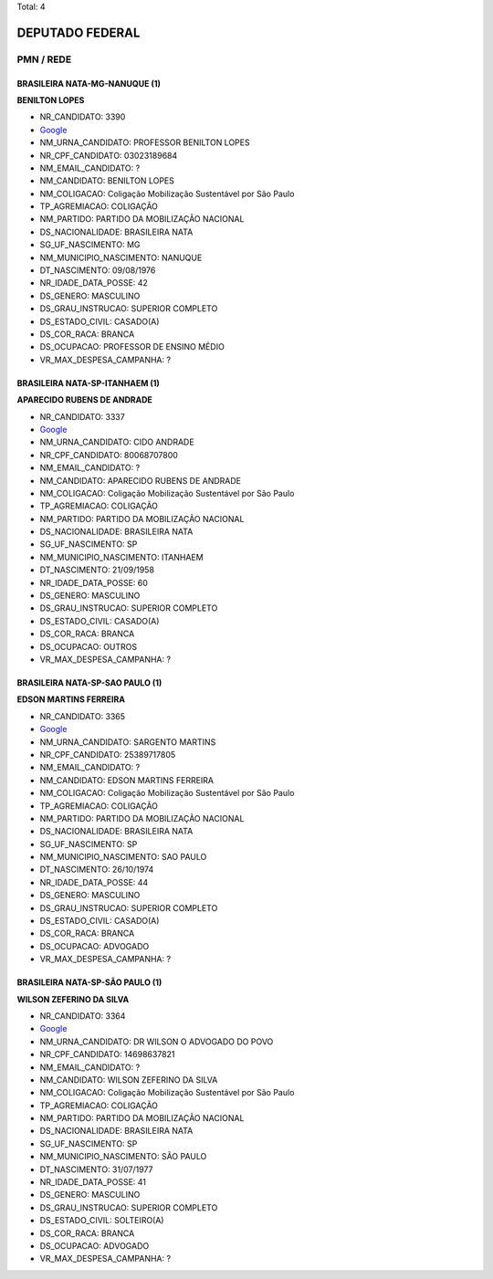 Total: 4

DEPUTADO FEDERAL
================

PMN / REDE
----------

BRASILEIRA NATA-MG-NANUQUE (1)
..............................

**BENILTON LOPES**

- NR_CANDIDATO: 3390
- `Google <https://www.google.com/search?q=BENILTON+LOPES>`_
- NM_URNA_CANDIDATO: PROFESSOR BENILTON LOPES
- NR_CPF_CANDIDATO: 03023189684
- NM_EMAIL_CANDIDATO: ?
- NM_CANDIDATO: BENILTON LOPES
- NM_COLIGACAO: Coligação Mobilização Sustentável por São Paulo
- TP_AGREMIACAO: COLIGAÇÃO
- NM_PARTIDO: PARTIDO DA MOBILIZAÇÃO NACIONAL
- DS_NACIONALIDADE: BRASILEIRA NATA
- SG_UF_NASCIMENTO: MG
- NM_MUNICIPIO_NASCIMENTO: NANUQUE
- DT_NASCIMENTO: 09/08/1976
- NR_IDADE_DATA_POSSE: 42
- DS_GENERO: MASCULINO
- DS_GRAU_INSTRUCAO: SUPERIOR COMPLETO
- DS_ESTADO_CIVIL: CASADO(A)
- DS_COR_RACA: BRANCA
- DS_OCUPACAO: PROFESSOR DE ENSINO MÉDIO
- VR_MAX_DESPESA_CAMPANHA: ?


BRASILEIRA NATA-SP-ITANHAEM (1)
...............................

**APARECIDO RUBENS DE ANDRADE**

- NR_CANDIDATO: 3337
- `Google <https://www.google.com/search?q=APARECIDO+RUBENS+DE+ANDRADE>`_
- NM_URNA_CANDIDATO: CIDO ANDRADE
- NR_CPF_CANDIDATO: 80068707800
- NM_EMAIL_CANDIDATO: ?
- NM_CANDIDATO: APARECIDO RUBENS DE ANDRADE
- NM_COLIGACAO: Coligação Mobilização Sustentável por São Paulo
- TP_AGREMIACAO: COLIGAÇÃO
- NM_PARTIDO: PARTIDO DA MOBILIZAÇÃO NACIONAL
- DS_NACIONALIDADE: BRASILEIRA NATA
- SG_UF_NASCIMENTO: SP
- NM_MUNICIPIO_NASCIMENTO: ITANHAEM
- DT_NASCIMENTO: 21/09/1958
- NR_IDADE_DATA_POSSE: 60
- DS_GENERO: MASCULINO
- DS_GRAU_INSTRUCAO: SUPERIOR COMPLETO
- DS_ESTADO_CIVIL: CASADO(A)
- DS_COR_RACA: BRANCA
- DS_OCUPACAO: OUTROS
- VR_MAX_DESPESA_CAMPANHA: ?


BRASILEIRA NATA-SP-SAO PAULO (1)
................................

**EDSON MARTINS FERREIRA**

- NR_CANDIDATO: 3365
- `Google <https://www.google.com/search?q=EDSON+MARTINS+FERREIRA>`_
- NM_URNA_CANDIDATO: SARGENTO MARTINS
- NR_CPF_CANDIDATO: 25389717805
- NM_EMAIL_CANDIDATO: ?
- NM_CANDIDATO: EDSON MARTINS FERREIRA
- NM_COLIGACAO: Coligação Mobilização Sustentável por São Paulo
- TP_AGREMIACAO: COLIGAÇÃO
- NM_PARTIDO: PARTIDO DA MOBILIZAÇÃO NACIONAL
- DS_NACIONALIDADE: BRASILEIRA NATA
- SG_UF_NASCIMENTO: SP
- NM_MUNICIPIO_NASCIMENTO: SAO PAULO
- DT_NASCIMENTO: 26/10/1974
- NR_IDADE_DATA_POSSE: 44
- DS_GENERO: MASCULINO
- DS_GRAU_INSTRUCAO: SUPERIOR COMPLETO
- DS_ESTADO_CIVIL: CASADO(A)
- DS_COR_RACA: BRANCA
- DS_OCUPACAO: ADVOGADO
- VR_MAX_DESPESA_CAMPANHA: ?


BRASILEIRA NATA-SP-SÃO PAULO (1)
................................

**WILSON ZEFERINO DA SILVA**

- NR_CANDIDATO: 3364
- `Google <https://www.google.com/search?q=WILSON+ZEFERINO+DA+SILVA>`_
- NM_URNA_CANDIDATO: DR WILSON O ADVOGADO DO POVO
- NR_CPF_CANDIDATO: 14698637821
- NM_EMAIL_CANDIDATO: ?
- NM_CANDIDATO: WILSON ZEFERINO DA SILVA
- NM_COLIGACAO: Coligação Mobilização Sustentável por São Paulo
- TP_AGREMIACAO: COLIGAÇÃO
- NM_PARTIDO: PARTIDO DA MOBILIZAÇÃO NACIONAL
- DS_NACIONALIDADE: BRASILEIRA NATA
- SG_UF_NASCIMENTO: SP
- NM_MUNICIPIO_NASCIMENTO: SÃO PAULO
- DT_NASCIMENTO: 31/07/1977
- NR_IDADE_DATA_POSSE: 41
- DS_GENERO: MASCULINO
- DS_GRAU_INSTRUCAO: SUPERIOR COMPLETO
- DS_ESTADO_CIVIL: SOLTEIRO(A)
- DS_COR_RACA: BRANCA
- DS_OCUPACAO: ADVOGADO
- VR_MAX_DESPESA_CAMPANHA: ?

